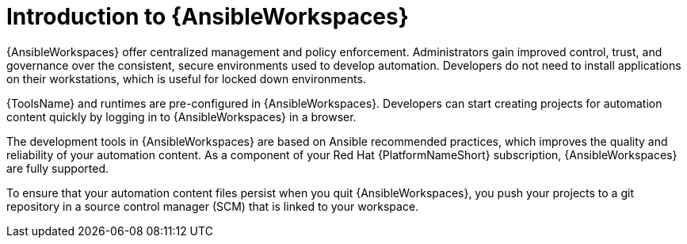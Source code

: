 [id="con-devspaces-intro-adoc_{context}"]
= Introduction to {AnsibleWorkspaces}

{AnsibleWorkspaces} offer centralized management and policy enforcement.
Administrators gain improved control, trust, and governance over the consistent, secure environments used to develop automation.
Developers do not need to install applications on their workstations, which is useful for locked down environments.

{ToolsName} and runtimes are pre-configured in {AnsibleWorkspaces}.
Developers can start creating projects for automation content quickly by logging in to {AnsibleWorkspaces} in a browser. 

The development tools in {AnsibleWorkspaces} are based on Ansible recommended practices, which improves the quality and reliability of your automation content.
As a component of your Red Hat {PlatformNameShort} subscription, {AnsibleWorkspaces} are fully supported.

To ensure that your automation content files persist when you quit {AnsibleWorkspaces}, you push your projects to a git repository in a source control manager (SCM) that is linked to your workspace.


